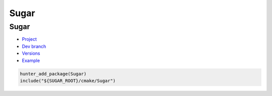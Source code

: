 .. spelling::

    Sugar

.. _pkg.Sugar:

Sugar
=====

Sugar
'''''

-  `Project <https://github.com/ruslo/sugar>`__
-  `Dev branch <https://github.com/ruslo/hunter/tree/sugar>`__
-  `Versions <https://github.com/ruslo/hunter/blob/master/cmake/projects/Sugar/hunter.cmake>`__
-  `Example <https://github.com/ruslo/hunter/blob/master/examples/Sugar/CMakeLists.txt>`__

.. code-block:: cmake

    hunter_add_package(Sugar)
    include("${SUGAR_ROOT}/cmake/Sugar")
